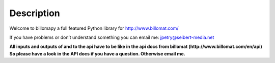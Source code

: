 ~~~~~~~~~~~
Description
~~~~~~~~~~~

Welcome to billomapy a full featured Python library for http://www.billomat.com/

If you have problems or don’t understand something you can email me:
jpetry@seibert-media.net

**All inputs and outputs of and to the api have to be like in the api docs from billomat (http://www.billomat.com/en/api) So please have a look in the API docs if you have a question. Otherwise email me.**

